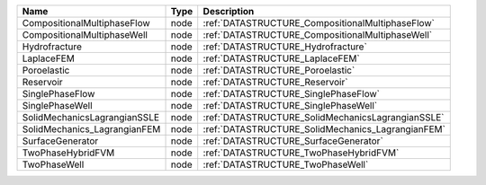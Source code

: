 

============================ ==== ================================================= 
Name                         Type Description                                       
============================ ==== ================================================= 
CompositionalMultiphaseFlow  node :ref:`DATASTRUCTURE_CompositionalMultiphaseFlow`  
CompositionalMultiphaseWell  node :ref:`DATASTRUCTURE_CompositionalMultiphaseWell`  
Hydrofracture                node :ref:`DATASTRUCTURE_Hydrofracture`                
LaplaceFEM                   node :ref:`DATASTRUCTURE_LaplaceFEM`                   
Poroelastic                  node :ref:`DATASTRUCTURE_Poroelastic`                  
Reservoir                    node :ref:`DATASTRUCTURE_Reservoir`                    
SinglePhaseFlow              node :ref:`DATASTRUCTURE_SinglePhaseFlow`              
SinglePhaseWell              node :ref:`DATASTRUCTURE_SinglePhaseWell`              
SolidMechanicsLagrangianSSLE node :ref:`DATASTRUCTURE_SolidMechanicsLagrangianSSLE` 
SolidMechanics_LagrangianFEM node :ref:`DATASTRUCTURE_SolidMechanics_LagrangianFEM` 
SurfaceGenerator             node :ref:`DATASTRUCTURE_SurfaceGenerator`             
TwoPhaseHybridFVM            node :ref:`DATASTRUCTURE_TwoPhaseHybridFVM`            
TwoPhaseWell                 node :ref:`DATASTRUCTURE_TwoPhaseWell`                 
============================ ==== ================================================= 


